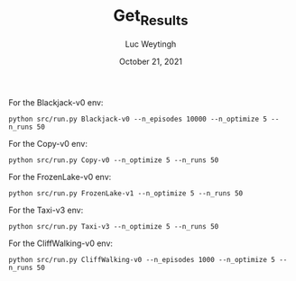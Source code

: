 #+BIND: org-export-use-babel nil
#+TITLE: Get_Results
#+AUTHOR: Luc Weytingh
#+EMAIL: <lucweytingh321@gmail.com>
#+DATE: October 21, 2021
#+LATEX: \setlength\parindent{0pt}
#+LaTeX_HEADER: \usepackage{minted}
#+LATEX_HEADER: \usepackage[margin=0.8in]{geometry}
#+LATEX_HEADER_EXTRA:  \usepackage{mdframed}
#+LATEX_HEADER_EXTRA: \BeforeBeginEnvironment{minted}{\begin{mdframed}}
#+LATEX_HEADER_EXTRA: \AfterEndEnvironment{minted}{\end{mdframed}}
#+MACRO: NEWLINE @@latex:\\@@ @@html:<br>@@
#+PROPERTY: header-args :exports both :session get_results :cache :results value
#+OPTIONS: ^:nil
#+LATEX_COMPILER: pdflatex

For the Blackjack-v0 env:
#+BEGIN_SRC shell
python src/run.py Blackjack-v0 --n_episodes 10000 --n_optimize 5 --n_runs 50
#+END_SRC

For the Copy-v0 env:
#+BEGIN_SRC shell
python src/run.py Copy-v0 --n_optimize 5 --n_runs 50
#+END_SRC

For the FrozenLake-v0 env:
#+BEGIN_SRC shell
python src/run.py FrozenLake-v1 --n_optimize 5 --n_runs 50
#+END_SRC


For the Taxi-v3 env:
#+BEGIN_SRC shell
python src/run.py Taxi-v3 --n_optimize 5 --n_runs 50
#+END_SRC


For the CliffWalking-v0 env:
#+BEGIN_SRC shell
python src/run.py CliffWalking-v0 --n_episodes 1000 --n_optimize 5 --n_runs 50
#+END_SRC
